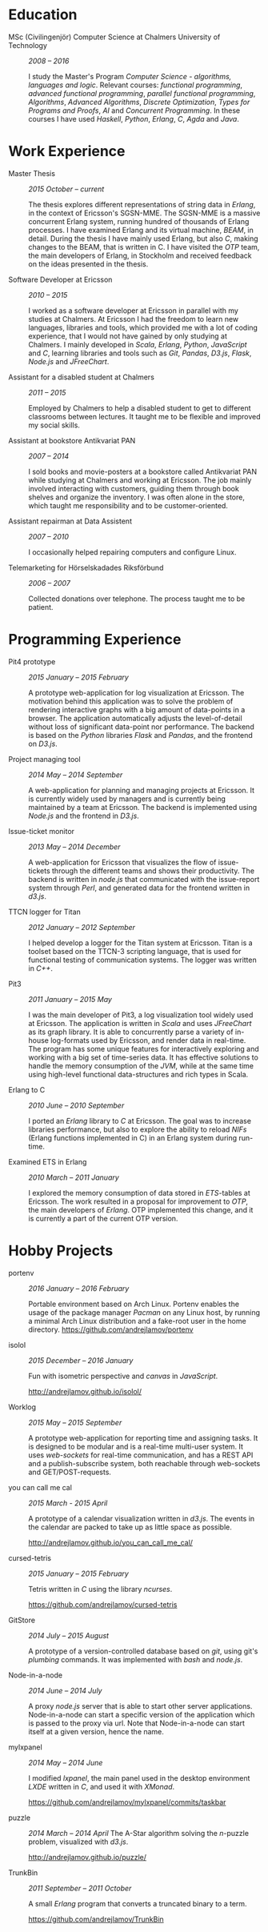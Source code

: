#+LaTeX_CLASS: cv
#+OPTIONS: H:3 toc:nil num:nil author:nil timestamp:nil title:nil

#+BEGIN_LATEX
\begin{flushleft}
  \bfseries\Large Curriculum Vitae\hfill Andrej Lamov\normalfont
\end{flushleft}

\vspace{-12pt}%
\begin{flushright}
  Riksdalersgatan 25C\\
  414 81 Gothenburg\\
  880930-9076\\
  andrej.lamov@gmail.com\\
  https://github.com/andrejlamov\\
  \hrulefill
\end{flushright}
#+END_LATEX

* Education

- MSc (Civilingenjör) Computer Science at Chalmers University of Technology :: /2008 -- 2016/

     I study the Master's Program /Computer Science - algorithms, languages and logic/. Relevant courses: /functional programming/, /advanced functional programming/, /parallel functional programming/, /Algorithms/, /Advanced Algorithms/, /Discrete Optimization/, /Types for Programs and Proofs/, /AI/ and /Concurrent Programming/. In these courses I have used /Haskell/, /Python/, /Erlang/, /C/, /Agda/ and /Java/.

* Work Experience

- Master Thesis :: /2015 October -- current/
     
     The thesis explores different representations of string data in /Erlang/, in the context of Ericsson's SGSN-MME. The SGSN-MME is a massive concurrent Erlang system, running hundred of thousands of Erlang processes. I have examined Erlang and its virtual machine, /BEAM/, in detail. During the thesis I have mainly used Erlang, but also /C/, making changes to the BEAM, that is written in C. I have visited the /OTP/ team, the main developers of Erlang, in Stockholm and received feedback on the ideas presented in the thesis.

- Software Developer at Ericsson :: /2010 -- 2015/

     I worked as a software developer at Ericsson in parallel with my studies at Chalmers. At Ericsson I had the freedom to learn new languages, libraries and tools, which provided me with a lot of coding experience, that I would not have gained by only studying at Chalmers. I mainly developed in /Scala/, /Erlang/, /Python/, /JavaScript/ and /C/, learning libraries and tools such as /Git/, /Pandas/, /D3.js/, /Flask/, /Node.js/ and /JFreeChart/.

- Assistant for a disabled student at Chalmers :: /2011 -- 2015/

     Employed by Chalmers to help a disabled student to get to different classrooms between lectures. It taught me to be flexible and improved my social skills.

- Assistant at bookstore Antikvariat PAN :: /2007 -- 2014/
     
     I sold books and movie-posters at a bookstore called Antikvariat PAN while studying at Chalmers and working at Ericsson. The job mainly involved interacting with customers, guiding them through book shelves and organize the inventory. I was often alone in the store, which taught me responsibility and to be customer-oriented.

- Assistant repairman at Data Assistent :: /2007 -- 2010/
     
     I occasionally helped repairing computers and configure Linux.

- Telemarketing for Hörselskadades Riksförbund :: /2006 -- 2007/

     Collected donations over telephone. The process taught me to be patient.
  
* Programming Experience

- Pit4 prototype :: /2015 January -- 2015 February/ 

     A prototype web-application for log visualization at Ericsson. The motivation behind this application was to solve the problem of rendering interactive graphs with a big amount of data-points in a browser. The application automatically adjusts the level-of-detail without loss of significant data-point nor performance. The backend is based on the /Python/ libraries /Flask/ and /Pandas/, and the frontend on /D3.js/.

- Project managing tool :: /2014 May -- 2014 September/ 

     A web-application for planning and managing projects at Ericsson. It is currently widely used by managers and is currently being maintained by a team at Ericsson. The backend is implemented using /Node.js/ and the frontend in /D3.js/.

- Issue-ticket monitor :: /2013 May -- 2014 December/ 
     
     A web-application for Ericsson that visualizes the flow of issue-tickets through the different teams and shows their productivity. The backend is written in /node.js/ that communicated with the issue-report system through /Perl/, and generated data for the frontend written in /d3.js/.
     
- TTCN logger for Titan :: /2012 January -- 2012 September/ 

     I helped develop a logger for the Titan system at Ericsson. Titan is a  toolset based on the TTCN-3 scripting language, that is used for functional testing of communication systems. The logger was written in /C++/.
  
- Pit3 :: /2011 January -- 2015 May/
     
     I was the main developer of Pit3, a log visualization tool widely used at Ericsson. The application is written in /Scala/ and uses /JFreeChart/ as its graph library. It is able to concurrently parse a variety of in-house log-formats used by Ericsson, and render data in real-time. The program has some unique features for interactively exploring and working with a big set of time-series data. It has effective solutions to handle the memory consumption of the /JVM/, while at the same time using high-level functional data-structures and rich types in Scala.

- Erlang to C :: /2010 June -- 2010 September/ 
     
     I ported an /Erlang/ library to /C/ at Ericsson. The goal was to increase libraries performance, but also to explore the ability to reload /NIFs/ (Erlang functions implemented in C) in an Erlang system during run-time.
     
- Examined ETS in Erlang :: /2010 March  -- 2011 January/ 

     I explored the memory consumption of data stored in /ETS/-tables at Ericsson. The work resulted in a proposal for improvement to /OTP/, the main developers of /Erlang/. OTP implemented this change, and it is currently a part of the current OTP version.

* Hobby Projects

- portenv :: /2016 January -- 2016 February/

     Portable environment based on Arch Linux. Portenv enables the usage of the package manager /Pacman/ on any Linux host, by running a minimal Arch Linux distribution and a fake-root user in the home directory. 
     https://github.com/andrejlamov/portenv

- isolol :: /2015 December -- 2016 January/

     Fun with isometric perspective and /canvas/ in /JavaScript/.

     http://andrejlamov.github.io/isolol/
     
- Worklog :: /2015 May -- 2015 September/ 

     A prototype web-application for reporting time and assigning tasks. It is designed to be modular and is a real-time multi-user system. It uses /web-sockets/ for real-time communication, and has a REST API and a publish-subscribe system, both reachable through web-sockets and GET/POST-requests.
     
- you can call me cal :: /2015 March - 2015 April/

     A prototype of a calendar visualization written in /d3.js/. The events in the calendar are packed to take up as little space as possible.

     http://andrejlamov.github.io/you_can_call_me_cal/

- cursed-tetris :: /2015 January -- 2015 February/
     
     Tetris written in /C/ using the library /ncurses/.
     
     https://github.com/andrejlamov/cursed-tetris
     
- GitStore :: /2014 July -- 2015 August/

     A prototype of a version-controlled database based on /git/, using git's /plumbing/ commands. It was implemented with /bash/ and /node.js/.

- Node-in-a-node :: /2014 June -- 2014 July/

     A proxy /node.js/ server that is able to start other server applications. Node-in-a-node can start a specific version of the application which is passed to the proxy via url. Note that Node-in-a-node can start itself at a given version, hence the name.

- mylxpanel :: /2014 May -- 2014 June/

     I modified /lxpanel/, the main panel used in the desktop environment /LXDE/ written in /C/, and used it with /XMonad/.

     https://github.com/andrejlamov/mylxpanel/commits/taskbar

- puzzle :: /2014 March -- 2014 April/ 
     The A-Star algorithm solving the /n/-puzzle problem, visualized with /d3.js/.
     
     http://andrejlamov.github.io/puzzle/

- TrunkBin :: /2011 September -- 2011 October/

     A small /Erlang/ program that converts a truncated binary to a term.     

     https://github.com/andrejlamov/TrunkBin

 
